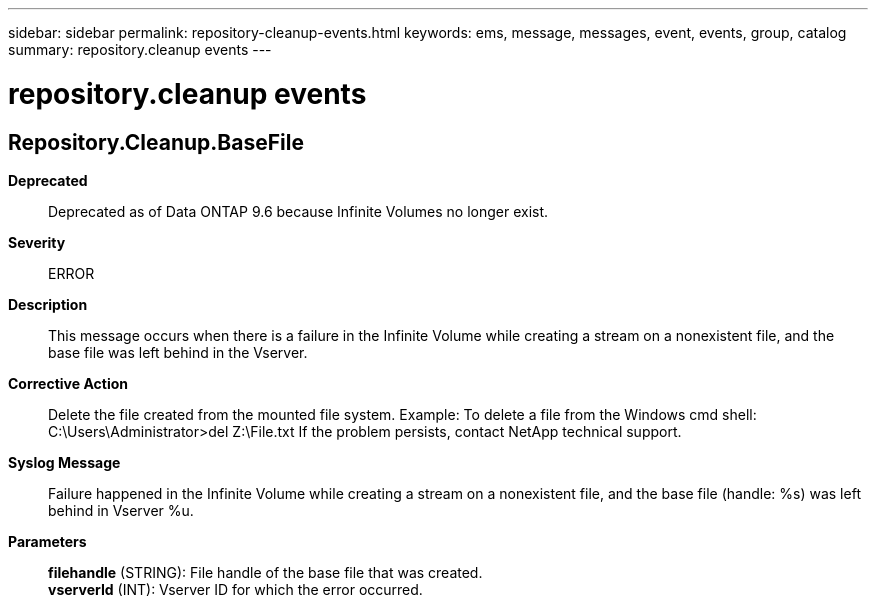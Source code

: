 ---
sidebar: sidebar
permalink: repository-cleanup-events.html
keywords: ems, message, messages, event, events, group, catalog
summary: repository.cleanup events
---

= repository.cleanup events
:toclevels: 1
:hardbreaks:
:nofooter:
:icons: font
:linkattrs:
:imagesdir: ./media/

== Repository.Cleanup.BaseFile
*Deprecated*::
Deprecated as of Data ONTAP 9.6 because Infinite Volumes no longer exist.
*Severity*::
ERROR
*Description*::
This message occurs when there is a failure in the Infinite Volume while creating a stream on a nonexistent file, and the base file was left behind in the Vserver.
*Corrective Action*::
Delete the file created from the mounted file system. Example: To delete a file from the Windows cmd shell: C:\Users\Administrator>del Z:\File.txt If the problem persists, contact NetApp technical support.
*Syslog Message*::
Failure happened in the Infinite Volume while creating a stream on a nonexistent file, and the base file (handle: %s) was left behind in Vserver %u.
*Parameters*::
*filehandle* (STRING): File handle of the base file that was created.
*vserverId* (INT): Vserver ID for which the error occurred.
